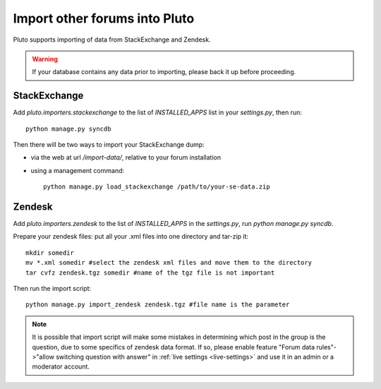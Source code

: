 .. import-data::

===============================
Import other forums into Pluto
===============================

Pluto supports importing of data from StackExchange and Zendesk.

.. warning::
    If your database contains any data prior to importing, please back it up before proceeding.

StackExchange
=============

Add `pluto.importers.stackexchange` to the list of `INSTALLED_APPS` list in your `settings.py`, then run::

    python manage.py syncdb

Then there will be two ways to import your StackExchange dump:

* via the web at url `/import-data/`, relative to your forum installation
* using a management command::

    python manage.py load_stackexchange /path/to/your-se-data.zip


Zendesk
=======
Add `pluto.importers.zendesk` to the list of `INSTALLED_APPS` in the `settings.py`,
run `python manage.py syncdb`.

Prepare your zendesk files: put all your .xml files into one directory and tar-zip it::

    mkdir somedir
    mv *.xml somedir #select the zendesk xml files and move them to the directory
    tar cvfz zendesk.tgz somedir #name of the tgz file is not important

Then run the import script::

    python manage.py import_zendesk zendesk.tgz #file name is the parameter

.. note::
    It is possible that import script will make some mistakes in determining
    which post in the group is the question, due to some specifics of zendesk
    data format. If so, please enable feature
    "Forum data rules"->"allow switching question with answer"
    in :ref:`live settings <live-settings>` and use it in an admin or a moderator
    account.
